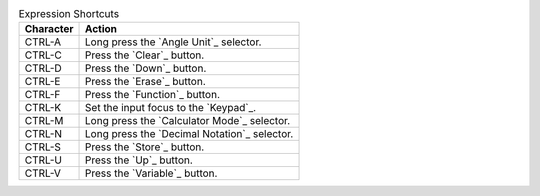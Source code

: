 .. csv-table:: Expression Shortcuts
  :header: "Character", "Action"

  "CTRL-A", "Long press the `Angle Unit`_ selector."
  "CTRL-C", "Press the `Clear`_ button."
  "CTRL-D", "Press the `Down`_ button."
  "CTRL-E", "Press the `Erase`_ button."
  "CTRL-F", "Press the `Function`_ button."
  "CTRL-K", "Set the input focus to the `Keypad`_."
  "CTRL-M", "Long press the `Calculator Mode`_ selector."
  "CTRL-N", "Long press the `Decimal Notation`_ selector."
  "CTRL-S", "Press the `Store`_ button."
  "CTRL-U", "Press the `Up`_ button."
  "CTRL-V", "Press the `Variable`_ button."

